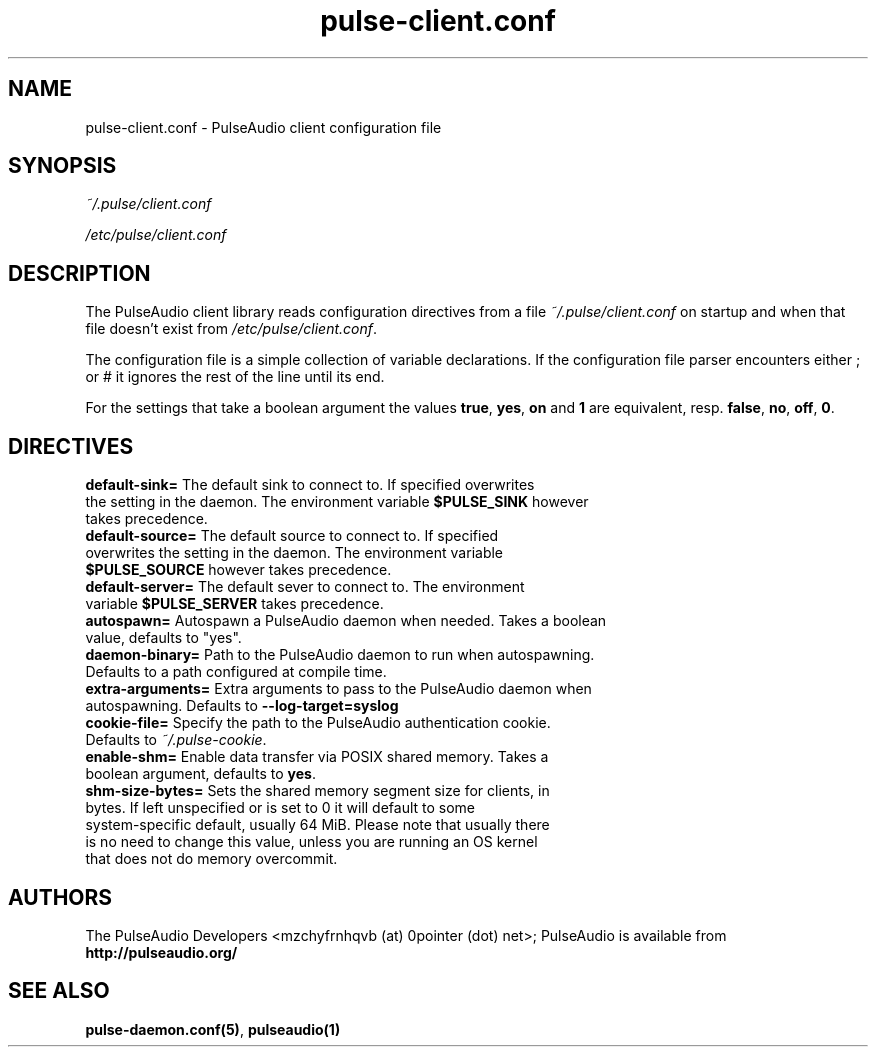 .TH pulse-client.conf 5 User Manuals
.SH NAME
pulse-client.conf \- PulseAudio client configuration file
.SH SYNOPSIS
\fB\fI~/.pulse/client.conf\fB

\fI/etc/pulse/client.conf\fB
\f1
.SH DESCRIPTION
The PulseAudio client library reads configuration directives from a file \fI~/.pulse/client.conf\f1 on startup and when that file doesn't exist from \fI/etc/pulse/client.conf\f1.

The configuration file is a simple collection of variable declarations. If the configuration file parser encounters either ; or # it ignores the rest of the line until its end.

For the settings that take a boolean argument the values \fBtrue\f1, \fByes\f1, \fBon\f1 and \fB1\f1 are equivalent, resp. \fBfalse\f1, \fBno\f1, \fBoff\f1, \fB0\f1.
.SH DIRECTIVES
.TP
\fBdefault-sink=\f1 The default sink to connect to. If specified overwrites the setting in the daemon. The environment variable \fB$PULSE_SINK\f1 however takes precedence.
.TP
\fBdefault-source=\f1 The default source to connect to. If specified overwrites the setting in the daemon. The environment variable \fB$PULSE_SOURCE\f1 however takes precedence.
.TP
\fBdefault-server=\f1 The default sever to connect to. The environment variable \fB$PULSE_SERVER\f1 takes precedence.
.TP
\fBautospawn=\f1 Autospawn a PulseAudio daemon when needed. Takes a boolean value, defaults to "yes".
.TP
\fBdaemon-binary=\f1 Path to the PulseAudio daemon to run when autospawning. Defaults to a path configured at compile time.
.TP
\fBextra-arguments=\f1 Extra arguments to pass to the PulseAudio daemon when autospawning. Defaults to \fB--log-target=syslog\f1
.TP
\fBcookie-file=\f1 Specify the path to the PulseAudio authentication cookie. Defaults to \fI~/.pulse-cookie\f1.
.TP
\fBenable-shm=\f1 Enable data transfer via POSIX shared memory. Takes a boolean argument, defaults to \fByes\f1.
.TP
\fBshm-size-bytes=\f1 Sets the shared memory segment size for clients, in bytes. If left unspecified or is set to 0 it will default to some system-specific default, usually 64 MiB. Please note that usually there is no need to change this value, unless you are running an OS kernel that does not do memory overcommit.
.SH AUTHORS
The PulseAudio Developers <mzchyfrnhqvb (at) 0pointer (dot) net>; PulseAudio is available from \fBhttp://pulseaudio.org/\f1
.SH SEE ALSO
\fBpulse-daemon.conf(5)\f1, \fBpulseaudio(1)\f1

